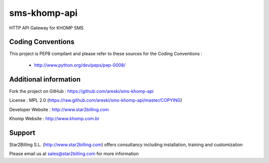 
sms-khomp-api
=============

HTTP API Gateway for KHOMP SMS


Coding Conventions
------------------

This project is PEP8 compilant and please refer to these sources for the Coding 
Conventions :

    - http://www.python.org/dev/peps/pep-0008/
    

Additional information
-----------------------

Fork the project on GitHub : https://github.com/areski/sms-khomp-api

License : MPL 2.0 (https://raw.github.com/areski/sms-khomp-api/master/COPYING)

Developer Website : http://www.star2billing.com

Khomp Website : http://www.khomp.com.br


Support 
-------

Star2Billing S.L. (http://www.star2billing.com) offers consultancy including 
installation, training and customization 

Please email us at sales@star2billing.com for more information
